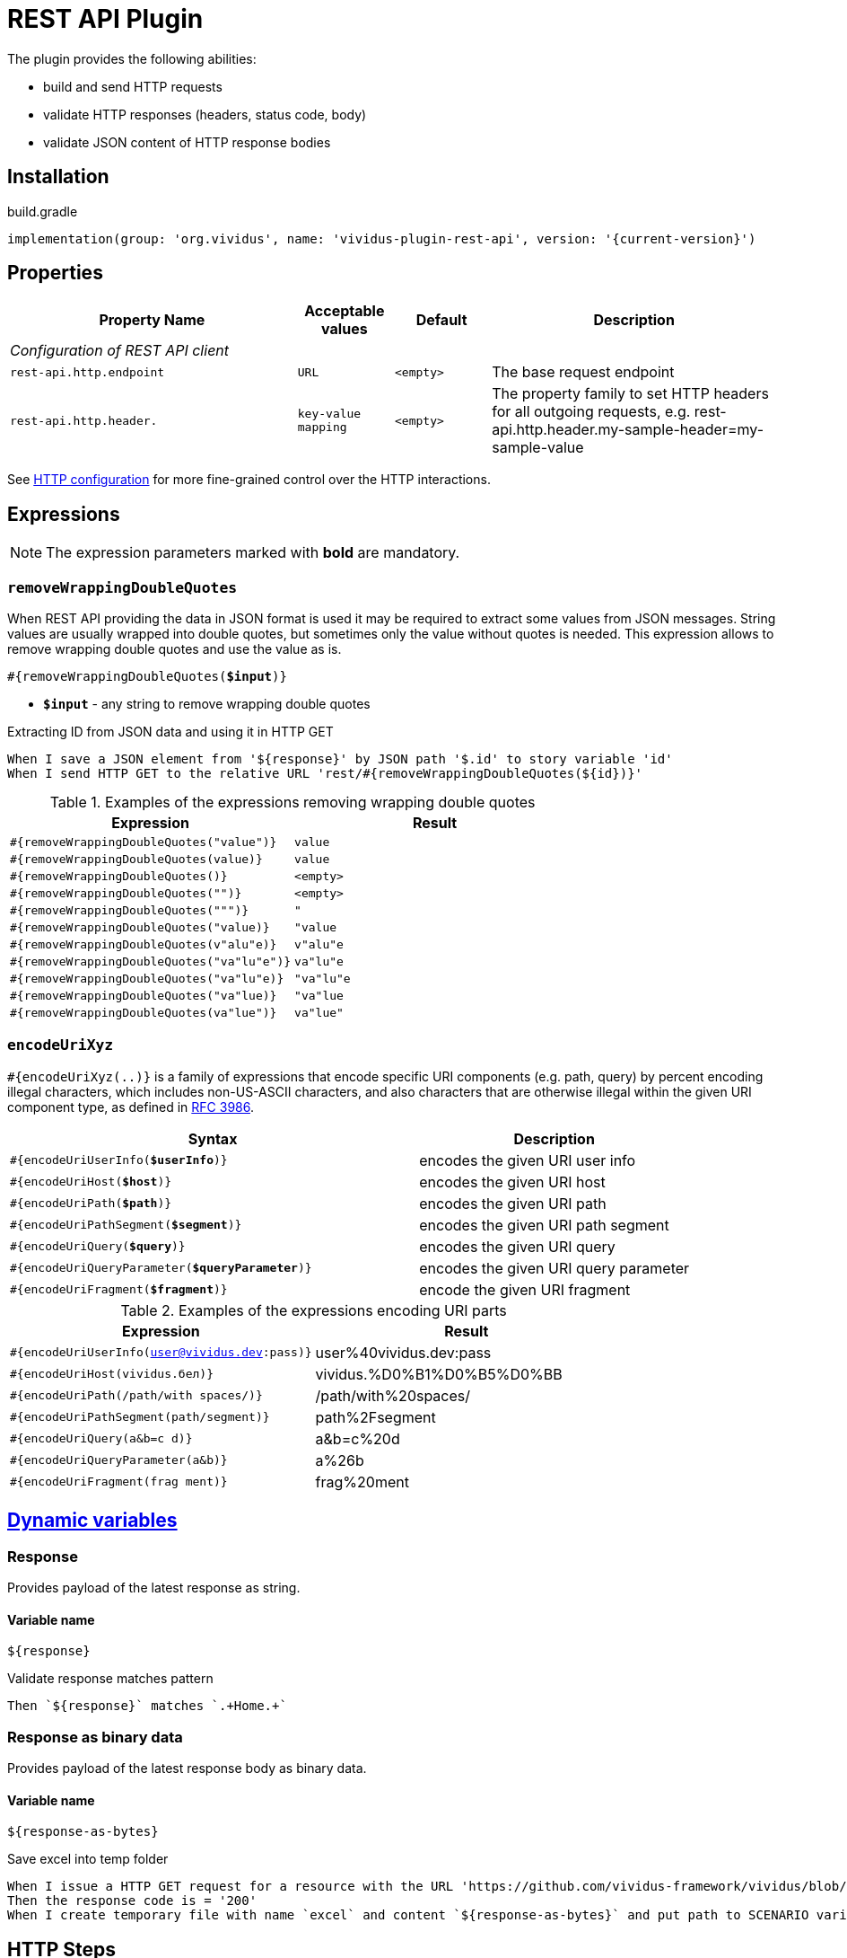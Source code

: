 = REST API Plugin

The plugin provides the following abilities:

* build and send HTTP requests
* validate HTTP responses (headers, status code, body)
* validate JSON content of HTTP response bodies

== Installation

.build.gradle
[source,gradle,subs="attributes+"]
----
implementation(group: 'org.vividus', name: 'vividus-plugin-rest-api', version: '{current-version}')
----

== Properties

[cols="3,1,1,3", options="header"]
|===
|Property Name
|Acceptable values
|Default
|Description

4+^.^|_Configuration of REST API client_

|`rest-api.http.endpoint`
|`URL`
|`<empty>`
|The base request endpoint

|`rest-api.http.header.`
|`key-value mapping`
|`<empty>`
|The property family to set HTTP headers for all outgoing requests, e.g. rest-api.http.header.my-sample-header=my-sample-value

|===

See xref:ROOT:tests-configuration.adoc#_http_configuration[HTTP configuration] for more fine-grained control over the HTTP interactions.

== Expressions

NOTE: The expression parameters marked with *bold* are mandatory.

=== `removeWrappingDoubleQuotes`

When REST API providing the data in JSON format is used it may be required to extract some values from JSON messages.
String values are usually wrapped into double quotes, but sometimes only the value without quotes is needed.
This expression allows to remove wrapping double quotes and use the value as is.

[source, subs="+quotes"]
----
#{removeWrappingDoubleQuotes(*$input*)}
----

* *`$input`* - any string to remove wrapping double quotes

.Extracting ID from JSON data and using it in HTTP GET
[source,gherkin]
----
When I save a JSON element from '${response}' by JSON path '$.id' to story variable 'id'
When I send HTTP GET to the relative URL 'rest/#{removeWrappingDoubleQuotes(${id})}'
----

.Examples of the expressions removing wrapping double quotes
|===
|Expression |Result

|`#{removeWrappingDoubleQuotes("value")}`  |`value`
|`#{removeWrappingDoubleQuotes(value)}`    |`value`
|`#{removeWrappingDoubleQuotes()}`         |`<empty>`
|`#{removeWrappingDoubleQuotes("")}`       |`<empty>`
|`#{removeWrappingDoubleQuotes(""")}`      |`"`
|`#{removeWrappingDoubleQuotes("value)}`   |`"value`
|`#{removeWrappingDoubleQuotes(v"alu"e)}`  |`v"alu"e`
|`#{removeWrappingDoubleQuotes("va"lu"e")}`|`va"lu"e`
|`#{removeWrappingDoubleQuotes("va"lu"e)}` |`"va"lu"e`
|`#{removeWrappingDoubleQuotes("va"lue)}`  |`"va"lue`
|`#{removeWrappingDoubleQuotes(va"lue")}`  |`va"lue"`
|===

=== `encodeUriXyz`

`#{encodeUriXyz(..)}` is a family of expressions that encode specific URI components (e.g. path, query)
by percent encoding illegal characters, which includes non-US-ASCII characters, and also characters that
are otherwise illegal within the given URI component type, as defined in
https://www.ietf.org/rfc/rfc3986.txt[RFC 3986].

[cols="3,2", options="header", subs="+quotes"]
|===
|Syntax
|Description

|`#{encodeUriUserInfo(*$userInfo*)}`
|encodes the given URI user info

|`#{encodeUriHost(*$host*)}`
|encodes the given URI host

|`#{encodeUriPath(*$path*)}`
|encodes the given URI path

|`#{encodeUriPathSegment(*$segment*)}`
|encodes the given URI path segment

|`#{encodeUriQuery(*$query*)}`
|encodes the given URI query

|`#{encodeUriQueryParameter(*$queryParameter*)}`
|encodes the given URI query parameter

|`#{encodeUriFragment(*$fragment*)}`
|encode the given URI fragment
|===

.Examples of the expressions encoding URI parts
|===
|Expression |Result

|`#{encodeUriUserInfo(user@vividus.dev:pass)}`
|user%40vividus.dev:pass

|`#{encodeUriHost(vividus.бел)}`
|vividus.%D0%B1%D0%B5%D0%BB

|`#{encodeUriPath(/path/with spaces/)}`
|/path/with%20spaces/

|`#{encodeUriPathSegment(path/segment)}`
|path%2Fsegment

|`#{encodeUriQuery(a&b=c d)}`
|a&b=c%20d

|`#{encodeUriQueryParameter(a&b)}`
|a%26b

|`#{encodeUriFragment(frag ment)}`
|frag%20ment

|===

== xref:commons:variables.adoc[Dynamic variables]

=== Response
Provides payload of the latest response as string.

==== *Variable name*

[source,gherkin]
----
${response}
----

.Validate response matches pattern
[source,gherkin]
----
Then `${response}` matches `.+Home.+`
----

=== Response as binary data
Provides payload of the latest response body as binary data.

==== *Variable name*

[source,gherkin]
----
${response-as-bytes}
----

.Save excel into temp folder
[source,gherkin]
----
When I issue a HTTP GET request for a resource with the URL 'https://github.com/vividus-framework/vividus/blob/master/vividus-plugin-excel/src/test/resources/TestTemplate.xlsx?raw=true'
Then the response code is = '200'
When I create temporary file with name `excel` and content `${response-as-bytes}` and put path to SCENARIO variable `excelPath`
----

== HTTP Steps

=== Set HTTP request configuration

Set up custom request configuration.

[source,gherkin]
----
When I set HTTP request configuration:$configItems
----

* `$configItems` - Table representing list of configuration items with columns "name" and "value" specifying their names and values respectively.
+
.Available configs
|===
|Config |Acceptable values |Request config default value |Description

|`expectContinueEnabled`
|Boolean
|`false`
|Whether the 'https://developer.mozilla.org/en-US/docs/Web/HTTP/Status/100[Expect: 100-Continue]' handshake is enabled

|`staleConnectionCheckEnabled`
|Boolean
|`false`
|Whether stale connection check is to be used

|`redirectsEnabled`
|Boolean
|`true`
|Whether redirects should be handled automatically

|`relativeRedirectsAllowed`
|Boolean
|`true`
|Whether relative redirects should be rejected

|`circularRedirectsAllowed`
|Boolean
|`false`
|Whether "circular redirects" (redirects to the same location) should be allowed

|`authenticationEnabled`
|Boolean
|`true`
|Whether authentication should be handled automatically

|`contentCompressionEnabled`
|Boolean
|`true`
|Whether the target server is requested to compress content

|`normalizeUri`
|Boolean
|`true`
|Whether client should normalize URIs in requests or not

|`maxRedirects`
|Integer
|`50`
|The maximum number of redirects to be followed

|`connectionRequestTimeout`
|Integer
|`-1`
|The timeout in milliseconds used when requesting a connection from the connection manager

|`socketTimeout`
|Integer
|`-1`
|The socket timeout in milliseconds

|`socketTimeout`
|Integer
|`-1`
|The socket timeout in milliseconds, which is the timeout for waiting for data or, put differently, a maximum period inactivity between two consecutive data packets

|`cookieSpec`
|String
|`null`
|The name of the cookie specification to be used for HTTP state management

|===

pass:[*] `-1` means "infinity"

.Load a page with slow connection and with the property `http.socket-timeout` set to `15000`
[source,gherkin]
----
When I set HTTP request configuration:
|socketTimeout |
|25000         |
When I execute HTTP GET request for resource with URL `http://vividus-test-site.herokuapp.com/delayedLoading?pageTimeout=20000`
Then '${responseStatusCode}' is = '200'
----

=== Set HTTP request body

Sets HTTP request body that will be used while executing the request. In the case of textual content the default HTTP
request header with name `Content-Type` and value `text/plain; charset=UTF-8` is set. 

WARNING: No HTTP request header is set in the case of binary content.

[source,gherkin]
----
Given request body: $content
----

* `$content` - HTTP request body.

.Set textual HTTP request body
[source,gherkin]
----
Given request body: Hello!
----

.Set binary HTTP request body
[source,gherkin]
----
Given request body: #{loadBinaryResource(/data/image.png)}
When I set request headers:
|name        |value    |
|Content-Type|image/png|
When I send HTTP POST to the relative URL '/upload/png'
----

=== Prepare multipart HTTP request

Sets https://tools.ietf.org/html/rfc7578[multipart] request entity that will be used while executing HTTP requests.

[source,gherkin]
----
Given multipart request:$requestParts
----

where `requestParts` is `ExamplesTable` representing the list of the request parts with the following columns:

* `type` - One of request part types: `STRING`, `FILE`, `BINARY`.
* `name` - The request part name.
* `value` -
** For `FILE` part type - the xref:ROOT:glossary.adoc#_resource[resource name] or the file path.
** For `STRING` or `BINARY` part type - the actual content.
* `contentType` - The https://developer.mozilla.org/en-US/docs/Web/HTTP/Headers/Content-Type[content type].
* `fileName` - The name of the file contained in this request part. The
parameter is not allowed for `STRING` part type, but it's required for `BINARY` one and optional for `FILE` part type.

.Init HTTP request consisting of 4 different parts
[source,gherkin]
----
When I initialize the scenario variable `temp-file-content` with value `Your first and last stop for No-Code Test Automation!`
When I create temporary file with name `abc.txt` and content `${temp-file-content}` and put path to scenario variable `temp-file-path`
Given multipart request:
|type  |name      |value            |contentType|fileName       |
|file  |file-key  |/data/file.txt   |           |anotherName.txt|
|file  |file-key2 |${temp-file-path}|text/plain |               |
|string|string-key|string1          |text/plain |               |
|binary|binary-key|raw              |text/plain |raw.txt        |
----

=== Set form data HTTP request
Sets https://www.w3.org/TR/html401/interact/forms.html#h-17.13.4.1[urlencoded] request entity that will be used while executing HTTP requests.
Default HTTP request header with name `Content-Type` and value `application/x-www-form-urlencoded; charset=UTF-8` is set.
In case if `Content-Type` is `text/plain` <<Set HTTP request body>> should be used

[source,gherkin]
----
Given form data request: $parameters
----

* `$parameters` -  `ExamplesTable` representing list of parameters with columns `name` and `value` specifying form data request.

.Set ExamplesTable HTTP request body
[source,gherkin]
----
Given form data request:
|name     |value  |
|firstName|Ivan   |
|lastName |Ivanov |
|password |!@3qwer|
----


=== Add HTTP headers to the request

Adds https://en.wikipedia.org/wiki/List_of_HTTP_header_fields#Request_fields[HTTP headers] to the HTTP request.

[source,gherkin]
----
When I add request headers:$headers
----

* `headers` - `ExamplesTable` representing the list of the headers with columns `name` and `value` specifying HTTP header

.Add request header with name Accept-Language and value en-ru
[source,gherkin]
----
When I add request headers:
|name           |value |
|Accept-Language|en-ru |
When I send HTTP GET to the relative URL '/get?name=Content'
Then a JSON element by the JSON path '$.headers.Accept-Language' is equal to '"en-ru"'
----

=== Execute HTTP request

Executes the HTTP request to access a resource on the server identified by the URL.

The step uses previously set HTTP headers and request body.

The response HTTP headers, response status code and response body can be accessed by the corresponding steps and dynamic variables.

[source,gherkin]
----
When I execute HTTP $httpMethod request for resource with URL `$url`
----

* `$httpMethod` - The https://developer.mozilla.org/en-US/docs/Web/HTTP/Methods[HTTP method].
* `$url` - The URL of the resource on the server.

.Execute HTTP GET request
[source,gherkin]
----
When I execute HTTP GET request for resource with URL `https://example.com`
----

=== Wait for JSON element in the HTTP response

Waits for a specified amount of time until HTTP response body contains an element by the specified JSON path. The actions of the step:

. Execute sub-steps.
. Check if the HTTP response is present and the response body contains an element by JSON path.
. If the required JSON element exists or the maximum number of retries is reached, then the execution stops, otherwise the step actions are repeated.
. Stop step execution if HTTP response is not present or JSON element is found, otherwise sleep for the calculated part of specified duration and repeat actions from the start.

[source,gherkin]
----
When I wait for presence of element by `$jsonPath` for `$duration` duration retrying $retryTimes times$stepsToExecute
----

* `$jsonPath` - The JSON path of the element to find.
* `$duration` - The time duration to wait in {iso-date-format-link} format.
* `$retryTimes` -  The maximum of attempts. `duration/retryTimes = timeout` is a polling timeout between requests.
* `$stepsToExecute` - The sub-steps to execute at each iteration.

.Wait for presence of element 10 times with polling timeout between requests 5 seconds
[source,gherkin]
----
When I wait for presence of element by `$.unstableElement` for `PT50S` duration retrying 10 times
|step                                                                                    |
|When I execute HTTP GET request for resource with URL `http://example.com/testing-page` |
----

=== Wait for JSON element in the HTTP response with polling interval

Executes the provided sub-steps until the HTTP response body contains an element by the specified JSON path or the maximum number of retries is reached. The maximum duration of the step execution is not limited. The actions of the step:

. execute sub-steps
. wait the polling interval
. if the required JSON element exists or the maximum number of retries is reached, then the execution stops, otherwise the step actions are repeated

[source,gherkin]
----
When I wait for presence of element by `$jsonPath` with `$pollingInterval` polling interval retrying $retryTimes times$stepsToExecute
----

* `jsonPath` - the JSON path of the element to find
* `pollingInterval` - the duration to wait between retries
* `retryTimes` - the maximum number of the retries
* `stepsToExecute` - the sub-steps to execute at each iteration

.Wait for presence of element by JSON path $.data.testData
[source,gherkin]
----
When I wait for presence of element by `$.data.testData` with `PT5S` polling interval retrying 10 times
|step                                  |
|When I set request headers:           |
|{headerSeparator=!,valueSeparator=!}  |
|!name          !value                !|
|!Authorization !${accessToken}       !|
|When I issue a HTTP GET request for a resource with the URL '${requestUrl}'|
----

=== Validate secure protocols supported by server

Checks that a server defined by the `hostname` supports secure protocols listed in the `protocols` parameter.

[source,gherkin]
----
Then server `$hostname` supports secure protocols that $rule `$protocols`
----

* `$hostname` - the server hostname
* `$rule` - xref:parameters:collection-comparison-rule.adoc[the collection comparison rule]
* `$protocols` - the secure protocols that are expected to match specified `$rule`

.Validate the server supports TLSv1.2 and TLSv1.3 protocols
[source,gherkin]
----
Then server `vividus-test-site.herokuapp.com` supports secure protocols that contain `TLSv1.2,TLSv1.3`
----

=== Wait for expected HTTP status code in response

Waits for the specified number of times until HTTP response code is equal to the expected one. In case if the expected code is not returned after all retries, the assertion error will be recorded.

[source,gherkin]
----
When I wait for response code $responseCode for $duration duration retrying $retryTimes times$stepsToExecute
----

* `$responseCode` - The expected HTTP status code.
* `$duration` - The time duration to wait in {iso-date-format-link} format.
* `$retryTimes` - The number of times the request will be retried: `duration/retryTimes = timeout` is a polling timeout between requests.
* `$stepsToExecute` - The steps to execute at each wait iteration.

.Wait until HTTP GET request returns status code 200
[source,gherkin]
----
When I wait for response code `200` for `PT10S` duration retrying 3 times
|step                                                        |
|When I send HTTP GET to the relative URL '/delayed-resource'|
----

=== Validate content type of response body

:content-type: https://www.iana.org/assignments/media-types/media-types.xhtml[content type]

Checks content type of HTTP response body matches to the specified expected {content-type} according to the provided string validation rule.

[source,gherkin]
----
Then content type of response body $comparisonRule `$contentType`
----

* `$comparisonRule` - xref:parameters:string-comparison-rule.adoc[String validation rule].
* `$contentType` – Expected {content-type}, e.g. `text/html`, `application/xml`, `application/json`.

.Submit a GET request and check that response body type is `application/json`
[source,gherkin]
----
When I execute HTTP GET request for resource with URL `https://httpbin.org/json`
Then content type of response body is equal to `application/json`
----

=== Validate size of response body

Compare size of decompressed HTTP response body with the specified expected size in bytes.

[source,gherkin]
----
Then size of decompressed response body is $comparisonRule `$sizeInBytes`
----

* `$comparisonRule` - xref:parameters:comparison-rule.adoc[The comparison rule].
* `$sizeInBytes` - The expected size of the response body in bytes.

.Submit a GET request and check that response body size is greater or equal to `1200` bytes
[source,gherkin]
----
When I execute HTTP GET request for resource with URL `https://example.com`
Then size of decompressed response body is greater than or equal to `1200`
----

=== Save ZIP archive entries

Saves specified archive entries into varaibles.

[source,gherkin]
----
When I save content of `$archiveData` archive entries to variables:$parameters
----
* `$archiveData` - The archive data to verify.
* `$parameters` - The ExampleTable that contains specified string comparison `path`, `variableName`, `scopes`, `outputFormat`. Available columns:
** [subs=+quotes]`*path*` - The path to the archive entry.
** [subs=+quotes]`*variable*` - The name of variable to save the data.
** [subs=+quotes]`*scopes*` -  xref:commons:variables.adoc#_scopes[The comma-separated set of the variables scopes].
** [subs=+quotes]`*outputFormat*` - Defines output format of the entriy, either `TEXT` or `BASE64`.

.Save archive entries
[source,gherkin]
----
When I execute HTTP GET request for resource with URL `https://example.com/get-zip-archive`
When I save content of `${response-as-bytes}` archive entries to variables:
|path                     |variableName|scopes  |outputFormat|
|txtFileFromZipArchive.txt|text        |SCENARIO|TEXT        |
|txtFileFromZipArchive.txt|base64      |SCENARIO|BASE64      |
Then `${text}` is = `Response text from ZIP archive`
Then `${base64}` is = `UmVzcG9uc2UgdGV4dCBmcm9tIFpJUCBhcmNoaXZl`
----

=== Validate archive from response body

WARNING: Step is deprecated and will be removed in VIVIDUS 0.5.0. Use instead <<_validate_zip_archive>>

Verifies that at least one (or no one) entry in a response archive matches the specified xref:parameters:string-comparison-rule.adoc[string comparison rule].
If comparison rule column does not exist, the verification that archive entries have the specified names is performed.

[source,gherkin]
----
Then response archive contains entries with names:$parameters
----

* `$parameters` - The ExampleTable that contains specified string comparison `rule` and entry `name` pattern that should be found using current `rule`. Available columns:
** [subs=+quotes]`*rule*` - xref:parameters:string-comparison-rule.adoc[The string comparison rule].
** [subs=+quotes]`*name*` - Desired entry name pattern used with current `rule`.

NOTE: Entry name in archive is not always the same as file name. Entry name reflects the full relative path from archive root.

.Submit a GET request and check that response archive has file with extension 'data' in 'data' folder but don't contain any data file with name 'restrictedData'
[source,gherkin]
----
When I execute HTTP GET request for resource with URL `https://example.com/get-zip-archive`
Then response archive contains entries with names:
|rule             |name                     |
|matches          |data/.+\.data            |
|does not contain |restrictedData.data      |
----
.Submit a GET request and check that response archive has file with name `responseTextFromZipArchive.txt`
[source,gherkin]
----
When I execute HTTP GET request for resource with URL `https://example.com/get-zip-archive`
Then response archive contains entries with names:
|name                           |
|responseTextFromZipArchive.txt |
----

=== Validate ZIP archive

Verifies that at least one (or no one) entry in an archive matches the specified xref:parameters:string-comparison-rule.adoc[string comparison rule].
If comparison rule column does not exist, the verification that archive entries have the specified names is performed.

[source,gherkin]
----
Then `$archiveData` archive contains entries with names:$parameters
----
* `$archiveData` - The archive data to verify.
* `$parameters` - The ExampleTable that contains specified string comparison `rule` and entry `name` pattern that should be found using current `rule`. Available columns:
** [subs=+quotes]`*rule*` - xref:parameters:string-comparison-rule.adoc[The string comparison rule].
** [subs=+quotes]`*name*` - Desired entry name pattern used with current `rule`.

NOTE: Entry name in archive is not always the same as file name. Entry name reflects the full relative path from archive root.

.Submit a GET request and check that response archive has file with extension 'data' in 'data' folder but don't contain any data file with name 'restrictedData'
[source,gherkin]
----
When I execute HTTP GET request for resource with URL `https://example.com/get-zip-archive`
Then `${response-as-bytes}` archive contains entries with names:
|rule             |name                     |
|matches          |data/.+\.data            |
|does not contain |restrictedData.data      |
----

.Submit a GET request and check that response archive has file with name `responseTextFromZipArchive.txt`
[source,gherkin]
----
When I execute HTTP GET request for resource with URL `https://example.com/get-zip-archive`
Then `${response-as-bytes}` archive contains entries with names:
|name                           |
|responseTextFromZipArchive.txt |
----

== HTTP cookie steps

=== Save value of HTTP cookie

Saves cookie to scope variable. If present several cookies with the same name will be saved cookie with the root path value (path is '/').

[source,gherkin]
----
When I save value of HTTP cookie with name `$cookieName` to $scopes variable `$variableName`
----

* `$cookieName` - The name of cookie.
* `$scopes` - xref:commons:variables.adoc#_scopes[The comma-separated set of the variables scopes].
* `$variableName` - The name of variable.

.Get cookie with name `cookieName` and save its value to scenario variable `value`
[source,gherkin]
----
When I issue a HTTP GET request for a resource with the URL 'https://httpbin.org/cookies/set/cookieName/cookieValue'
When I save value of HTTP cookie with name `cookieName` to scenario variable `value`
Then '${value}' is equal to 'cookieValue'
----

=== Change value of all HTTP cookies

Change cookie value. If several cookies with the same name exist in cookie store, the value will be changed for all of them.

[source,gherkin]
----
When I change value of all HTTP cookies with name `$cookieName` to `$newCookieValue`
----

* `$cookieName` - The name of cookie.
* `$newCookieValue` - The new value for `$cookieName`.

.Get cookie with name `cookieName` and set new value for it `newCookieValue`
[source,gherkin]
----
When I execute HTTP GET request for resource with URL `https://httpbin.org/cookies/set/cookieName/cookieValue`
When I change value of all HTTP cookies with name `cookieName` to `newCookieValue`
When I save value of HTTP cookie with name `cookieName` to scenario variable `value`
Then '${value}' is equal to 'newCookieValue'
----

== JSON Steps

:json-path: https://github.com/json-path/JsonPath#path-examples[JSON Path]
:json-unit-options: https://github.com/lukas-krecan/JsonUnit/blob/master/README.md#options[options]


=== Verify context contains data

Checks if the JSON context contains an expected data by a JSON path

[source,gherkin]
----
Then JSON element by JSON path `$jsonPath` is equal to `$expectedData`$options
----

* `jsonPath` - {json-path}
* `expectedData` - expected JSON
* `options` - {json-unit-options}

.Check JSON context contains JSON object by JSON path
[source,gherkin]
----
Then JSON element by JSON path `$.accountList[0]` is equal to `
{
  "accountId": 12345,
  "accountName": "${json-unit.any-string}",
  "status": "Active"
}
`ignoring extra fields
----

=== Verify JSON contains data

Checks if a JSON contains an expected data by a JSON path

[source,gherkin]
----
Then JSON element from `$json` by JSON path `$jsonPath` is equal to `$expectedData`$options
----

* `json` - input JSON
* `jsonPath` - {json-path}
* `expectedData` - expected JSON
* `options` - {json-unit-options}

.Check JSON contains string value by JSON path
[source,gherkin]
----
Then JSON element from `
{
  "accountId": 12345,
  "status": "Active"
}
` by JSON path `$.status` is equal to `Active`
----

=== Verify number of elements in context

Verifies that the number of elements found in the JSON context by a JSON path matches an expected number according to specified comparison rule

[source,gherkin]
----
Then number of JSON elements by JSON path `$jsonPath` is $comparisonRule $elementsNumber
----

* `jsonPath` - {json-path}
* `comparisonRule` - xref:parameters:comparison-rule.adoc[comparison rule]
* `elementsNumber` - expected elements number

.Number of account lists in JSON is equal to 2
[source,gherkin]
----
Then number of JSON elements by JSON path `$.accountList` is equal to 2
----

=== Verify number of elements in JSON

Verifies that the number of elements found in JSON data by a JSON path matches an expected number according to specified comparison rule

[source,gherkin]
----
Then number of JSON elements from `$json` by JSON path `$jsonPath` is $comparisonRule $elementsNumber
----

* `json` - JSON data
* `jsonPath` - {json-path}
* `comparisonRule` - xref:parameters:comparison-rule.adoc[comparison rule]
* `elementsNumber` - expected elements number

.Number of account lists in JSON is equal to 2
[source,gherkin]
----
Then number of JSON elements from `
[
  {
    "accountId": 843
  },
  {
    "accountId": 233
  }
]
` by JSON path `$..accountId` is equal to 2
----

=== Save element from context

Saves value extracted from the JSON context into a variable with specified name

[source,gherkin]
----
When I save JSON element from context by JSON path `$jsonPath` to $scopes variable `$variableName`
----

* `jsonPath` - {json-path}
* `$scopes` - xref:commons:variables.adoc#_scopes[The comma-separated set of the variables scopes].
* `$variableName` - the variable name

.Save accountId element from JSON context
[source,gherkin]
----
When I save JSON element from context by JSON path `$.accountId` to SCENARIO variable `account-id`
----

=== Save element from JSON

Saves value extracted from a JSON data into a variable with specified name

[source,gherkin]
----
When I save JSON element from `$json` by JSON path `$jsonPath` to $scopes variable `$variableName`
----

* `json` - JSON data
* `jsonPath` - {json-path}
* `$scopes` - xref:commons:variables.adoc#_scopes[The comma-separated set of the variables scopes].
* `$variableName` - the variable name

.Save accountId element from JSON
[source,gherkin]
----
When I save JSON element from `
{
  "accountId": 12345,
  "status": "Active"
}
` by JSON path `$.accountId` to SCENARIO variable `account-id`
----

=== Save number of elements in context

Saves number of elements found in the JSON context by JSON path into a variable

[source,gherkin]
----
When I set number of elements found by JSON path `$jsonPath` to $scopes variable `$variableName`
----

* `jsonPath` - {json-path}
* `$scopes` - xref:commons:variables.adoc#_scopes[The comma-separated set of the variables scopes].
* `$variableName` - the variable name

.Save number of id elements
[source,gherkin]
----
When I set number of elements found by JSON path `$..id` to scenario variable `idsCount`
----

=== Save number of elements from JSON

Saves number of elements found in the JSON by JSON path into a variable

[source,gherkin]
----
When I save number of elements from `$json` found by JSON path `$jsonPath` to $scopes variable `$variableName`
----

* `json` - JSON data
* `jsonPath` - {json-path}
* `$scopes` - xref:commons:variables.adoc#_scopes[The comma-separated set of the variables scopes].
* `$variableName` - the variable name

.Save number of elements from the JSON
[source,gherkin]
----
When I save number of elements from `[{"key" : "passed"}, {"key" : "failed"}]` found by JSON path `$..[?(@.key == "failed")]` to scenario variable `messageCount`
----

=== Validate HTTP resources

Validates the defined HTTP resources

Actions performed by step:

* executes https://developer.mozilla.org/en-US/docs/Web/HTTP/Methods/HEAD[HTTP HEAD] request against the passed URL
* if the status code is `200` then the check is considered as `passed`
* if the status code falls under any of `404`, `405`, `501`, `503` then the https://developer.mozilla.org/en-US/docs/Web/HTTP/Methods/GET[HTTP GET] request will be sent
* if the GET status code is `200` then check is considered as `passed`, otherwise `failed`
* if the target URL had beed already checked then the check is considered as `skipped`

[source,gherkin]
----
Then HTTP resources are valid:$resources
----

* `resources` - The URLs of HTTP resources to validate

.Verify HTTP resources
[source,gherkin]
----
Then HTTP resources are valid:
|url                                                    |
|https://saucelabs.com                                  |
|https://vividus-test-site.herokuapp.com/img/vividus.png|
----
